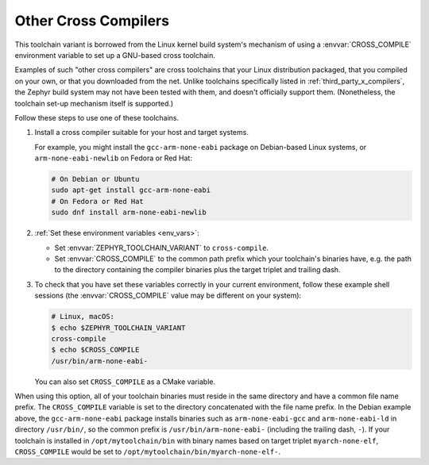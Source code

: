 .. _other_x_compilers:

Other Cross Compilers
######################

This toolchain variant is borrowed from the Linux kernel build system's
mechanism of using a :envvar:`CROSS_COMPILE` environment variable to set up a
GNU-based cross toolchain.

Examples of such "other cross compilers" are cross toolchains that your Linux
distribution packaged, that you compiled on your own, or that you downloaded
from the net. Unlike toolchains specifically listed in
:ref:`third_party_x_compilers`, the Zephyr build system may not have been
tested with them, and doesn't officially support them. (Nonetheless, the
toolchain set-up mechanism itself is supported.)

Follow these steps to use one of these toolchains.

#. Install a cross compiler suitable for your host and target systems.

   For example, you might install the ``gcc-arm-none-eabi`` package on
   Debian-based Linux systems, or ``arm-none-eabi-newlib`` on Fedora or Red
   Hat:

   .. code-block:: console

      # On Debian or Ubuntu
      sudo apt-get install gcc-arm-none-eabi
      # On Fedora or Red Hat
      sudo dnf install arm-none-eabi-newlib

#. :ref:`Set these environment variables <env_vars>`:

   - Set :envvar:`ZEPHYR_TOOLCHAIN_VARIANT` to ``cross-compile``.
   - Set :envvar:`CROSS_COMPILE` to the common path prefix which your
     toolchain's binaries have, e.g. the path to the directory containing the
     compiler binaries plus the target triplet and trailing dash.

#. To check that you have set these variables correctly in your current
   environment, follow these example shell sessions (the
   :envvar:`CROSS_COMPILE` value may be different on your system):

   .. code-block:: console

      # Linux, macOS:
      $ echo $ZEPHYR_TOOLCHAIN_VARIANT
      cross-compile
      $ echo $CROSS_COMPILE
      /usr/bin/arm-none-eabi-

   You can also set ``CROSS_COMPILE`` as a CMake variable.

When using this option, all of your toolchain binaries must reside in the same
directory and have a common file name prefix.  The ``CROSS_COMPILE`` variable
is set to the directory concatenated with the file name prefix. In the Debian
example above, the ``gcc-arm-none-eabi`` package installs binaries such as
``arm-none-eabi-gcc`` and ``arm-none-eabi-ld`` in directory ``/usr/bin/``, so
the common prefix is ``/usr/bin/arm-none-eabi-`` (including the trailing dash,
``-``).  If your toolchain is installed in ``/opt/mytoolchain/bin`` with binary
names based on target triplet ``myarch-none-elf``, ``CROSS_COMPILE`` would be
set to ``/opt/mytoolchain/bin/myarch-none-elf-``.
